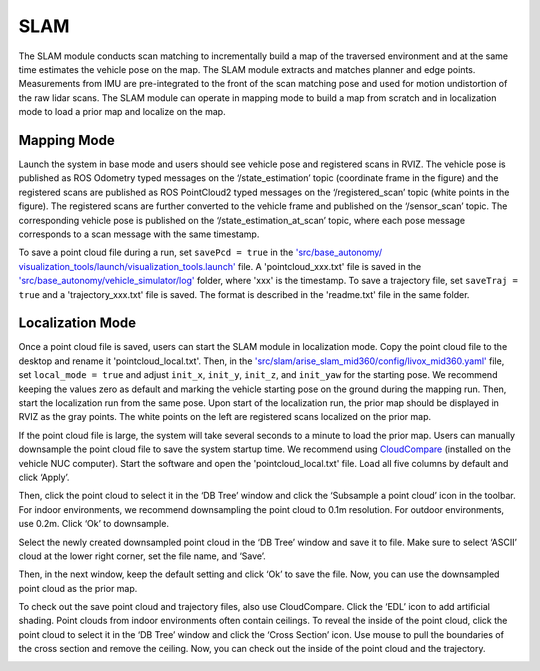 SLAM
====

The SLAM module conducts scan matching to incrementally build a map of the traversed environment and at the same time estimates the vehicle pose on the map. The SLAM module extracts and matches planner and edge points. Measurements from IMU are pre-integrated to the front of the scan matching pose and used for motion undistortion of the raw lidar scans. The SLAM module can operate in mapping mode to build a map from scratch and in localization mode to load a prior map and localize on the map.

Mapping Mode
------------

Launch the system in base mode and users should see vehicle pose and registered scans in RVIZ. The vehicle pose is published as ROS Odometry typed messages on the ‘/state_estimation’ topic (coordinate frame in the figure) and the registered scans are published as ROS PointCloud2 typed messages on the ‘/registered_scan’ topic (white points in the figure). The registered scans are further converted to the vehicle frame and published on the ‘/sensor_scan’ topic. The corresponding vehicle pose is published on the ‘/state_estimation_at_scan’ topic, where each pose message corresponds to a scan message with the same timestamp.

.. image:: images/image9.png
    :width: 75 %

To save a point cloud file during a run, set ``savePcd = true`` in the `'src/base_autonomy/ visualization_tools/launch/visualization_tools.launch' <https://github.com/jizhang-cmu/autonomy_stack_mecanum_wheel_platform/blob/jazzy/src/base_autonomy/visualization_tools/launch/visualization_tools.launch>`_ file. A 'pointcloud_xxx.txt' file is saved in the `'src/base_autonomy/vehicle_simulator/log' <https://github.com/jizhang-cmu/autonomy_stack_mecanum_wheel_platform/tree/jazzy/src/base_autonomy/vehicle_simulator/log>`_ folder, where 'xxx' is the timestamp. To save a trajectory file, set ``saveTraj = true`` and a 'trajectory_xxx.txt' file is saved. The format is described in the 'readme.txt' file in the same folder. 

Localization Mode
-----------------

Once a point cloud file is saved, users can start the SLAM module in localization mode. Copy the point cloud file to the desktop and rename it 'pointcloud_local.txt'. Then, in the `'src/slam/arise_slam_mid360/config/livox_mid360.yaml' <https://github.com/jizhang-cmu/autonomy_stack_mecanum_wheel_platform/blob/jazzy/src/slam/arise_slam_mid360/config/livox_mid360.yaml>`_ file, set ``local_mode = true`` and adjust ``init_x``, ``init_y``, ``init_z``, and ``init_yaw`` for the starting pose. We recommend keeping the values zero as default and marking the vehicle starting pose on the ground during the mapping run. Then, start the localization run from the same pose. Upon start of the localization run, the prior map should be displayed in RVIZ as the gray points. The white points on the left are registered scans localized on the prior map.

.. image:: images/image2.png
    :width: 75 %

If the point cloud file is large, the system will take several seconds to a minute to load the prior map. Users can manually downsample the point cloud file to save the system startup time. We recommend using `CloudCompare <https://www.danielgm.net/cc/>`_ (installed on the vehicle NUC computer). Start the software and open the 'pointcloud_local.txt' file. Load all five columns by default and click ‘Apply’.

.. image:: images/image17.png
    :width: 75 %

Then, click the point cloud to select it in the ‘DB Tree’ window and click the ‘Subsample a point cloud’ icon in the toolbar. For indoor environments, we recommend downsampling the point cloud to 0.1m resolution. For outdoor environments, use 0.2m. Click ‘Ok’ to downsample.

.. image:: images/image8.png
    :width: 30 %

Select the newly created downsampled point cloud in the ‘DB Tree’ window and save it to file. Make sure to select ‘ASCII’ cloud at the lower right corner, set the file name, and ‘Save’.

.. image:: images/image14.png
    :width: 55 %

Then, in the next window, keep the default setting and click ‘Ok’ to save the file. Now, you can use the downsampled point cloud as the prior map.

.. image:: images/image4.png
    :width: 35 %

To check out the save point cloud and trajectory files, also use CloudCompare. Click the ‘EDL’ icon to add artificial shading. Point clouds from indoor environments often contain ceilings. To reveal the inside of the point cloud, click the point cloud to select it in the ‘DB Tree’ window and click the ‘Cross Section’ icon. Use mouse to pull the boundaries of the cross section and remove the ceiling. Now, you can check out the inside of the point cloud and the trajectory.

.. image:: images/image22.png
    :width: 75 %



